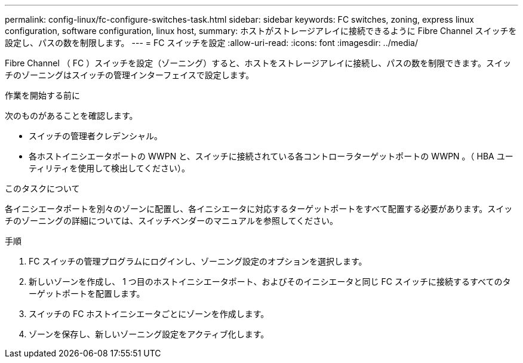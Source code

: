 ---
permalink: config-linux/fc-configure-switches-task.html 
sidebar: sidebar 
keywords: FC switches, zoning, express linux configuration, software configuration, linux host, 
summary: ホストがストレージアレイに接続できるように Fibre Channel スイッチを設定し、パスの数を制限します。 
---
= FC スイッチを設定
:allow-uri-read: 
:icons: font
:imagesdir: ../media/


[role="lead"]
Fibre Channel （ FC ）スイッチを設定（ゾーニング）すると、ホストをストレージアレイに接続し、パスの数を制限できます。スイッチのゾーニングはスイッチの管理インターフェイスで設定します。

.作業を開始する前に
次のものがあることを確認します。

* スイッチの管理者クレデンシャル。
* 各ホストイニシエータポートの WWPN と、スイッチに接続されている各コントローラターゲットポートの WWPN 。（ HBA ユーティリティを使用して検出してください）。


.このタスクについて
各イニシエータポートを別々のゾーンに配置し、各イニシエータに対応するターゲットポートをすべて配置する必要があります。スイッチのゾーニングの詳細については、スイッチベンダーのマニュアルを参照してください。

.手順
. FC スイッチの管理プログラムにログインし、ゾーニング設定のオプションを選択します。
. 新しいゾーンを作成し、 1 つ目のホストイニシエータポート、およびそのイニシエータと同じ FC スイッチに接続するすべてのターゲットポートを配置します。
. スイッチの FC ホストイニシエータごとにゾーンを作成します。
. ゾーンを保存し、新しいゾーニング設定をアクティブ化します。

